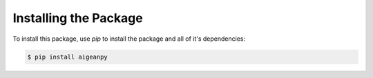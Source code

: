 Installing the Package
======================


To install this package, use `pip` to install the package and all of it's dependencies:

.. code-block:: text

    $ pip install aigeanpy